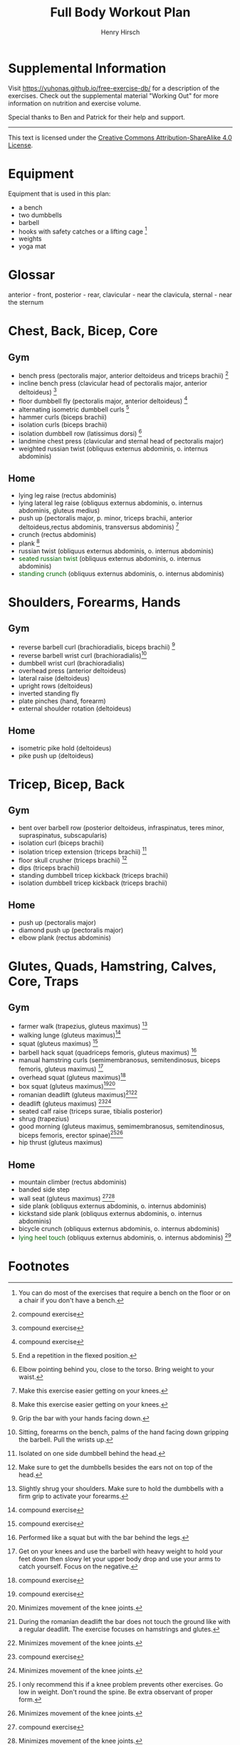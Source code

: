 #+TITLE:     Full Body Workout Plan
#+AUTHOR:    Henry Hirsch
#+OPTIONS:   toc:nil
#+OPTIONS:   num:nil
#+OPTIONS:   timestamp:nil
#+OPTIONS:   date:nil
#+LATEX_HEADER: \usepackage{xcolor} \usepackage{geometry} \geometry{ a4paper, total={170mm,257mm}, left=20mm, top=20mm,}
#+begin_export latex
\definecolor{darkblue}{RGB}{0, 0, 139}
\definecolor{darkgreen}{RGB}{0, 139, 0}
#+end_export  
* Supplemental Information
Visit https://yuhonas.github.io/free-exercise-db/ for a description of the exercises.
Check out the supplemental material "Working Out" for more information on nutrition and exercise volume.

Special thanks to Ben and Patrick for their help and support.
-----
#+begin_export latex
Copyright \small{\copyright}  \the\year{} Henry Hirsch.\\
#+end_export  
This text is licensed under the [[https://creativecommons.org/licenses/by-sa/4.0/][Creative Commons Attribution-ShareAlike 4.0 License]].
* Equipment
Equipment that is used in this plan:
- a bench
- two dumbbells
- barbell
- hooks with safety catches or a lifting cage [fn:: You can do most of the exercises that require a bench on the floor or on a chair if you don't have a bench.]
- weights
- yoga mat
* Glossar
anterior - front, posterior - rear, clavicular - near the clavicula, sternal - near the sternum
#+begin_export latex
  \clearpage
  \pagenumbering{gobble}
#+end_export  
* Chest, Back, Bicep, Core
** Gym
- bench press (pectoralis major, anterior deltoideus and triceps brachii) [fn:1]
- incline bench press (clavicular head of pectoralis major, anterior deltoideus) [fn:1]
- floor dumbbell fly (pectoralis major, anterior deltoideus) [fn:1]
- alternating isometric dumbbell curls [fn:: End a repetition in the flexed position.]
- hammer curls (biceps brachii)
- isolation curls (biceps brachii)
- isolation dumbbell row (latissimus dorsi) [fn:: Elbow pointing behind you, close to the torso. Bring weight to your waist.]
- landmine chest press (clavicular and sternal head of pectoralis major)   
- weighted russian twist (obliquus externus abdominis, o. internus abdominis)
** Home
- lying leg raise (rectus abdominis)
- lying lateral leg raise (obliquus externus abdominis, o. internus abdominis, gluteus medius)
- push up (pectoralis major, p. minor, triceps brachii, anterior deltoideus,rectus abdominis, transversus abdominis) [fn:3]
- crunch (rectus abdominis)
- plank [fn:3]
- russian twist (obliquus externus abdominis, o. internus abdominis)
- \textcolor{darkgreen}{seated russian twist} (obliquus externus abdominis, o. internus abdominis)  
- \textcolor{darkgreen}{standing crunch} (obliquus externus abdominis, o. internus abdominis)  
#+begin_export latex
  \clearpage
#+end_export  
* Shoulders, Forearms, Hands
** Gym
- reverse barbell curl (brachioradialis, biceps brachii) [fn:: Grip the bar with your hands facing down.]
- reverse barbell wrist curl (brachioradialis)[fn:: Sitting, forearms on the bench, palms of the hand facing down gripping the barbell. Pull the wrists up.]
- dumbbell wrist curl (brachioradialis)
- overhead press (anterior deltoideus)
- lateral raise (deltoideus)
- upright rows (deltoideus)
- inverted standing fly  
- plate pinches (hand, forearm)
- external shoulder rotation (deltoideus)
** Home
- isometric pike hold (deltoideus)
- pike push up (deltoideus)
#+begin_export latex
  \clearpage
#+end_export
* Tricep, Bicep, Back
** Gym
- bent over barbell row (posterior deltoideus, infraspinatus, teres minor, supraspinatus, subscapularis)
- isolation curl (biceps brachii)
- isolation tricep extension (triceps brachii) [fn:: Isolated on one side dumbbell behind the head.]
- floor skull crusher (triceps brachii) [fn:: Make sure to get the dumbbells besides the ears not on top of the head.]
- dips (triceps brachii)
- standing dumbbell tricep kickback (triceps brachii)
- isolation dumbbell tricep kickback (triceps brachii)
** Home
- push up (pectoralis major)
- diamond push up (pectoralis major)
- elbow plank (rectus abdominis)
#+begin_export latex
  \clearpage
#+end_export
* Glutes, Quads, Hamstring, Calves, Core, Traps
** Gym
- farmer walk (trapezius, gluteus maximus) [fn:: Slightly shrug your shoulders. Make sure to hold the dumbbells with a firm grip to activate your forearms.]
- walking lunge (gluteus maximus)[fn:1]
- squat (gluteus maximus) [fn:1]
- barbell hack squat (quadriceps femoris, gluteus maximus) [fn:: Performed like a squat but with the bar behind the legs.]
- manual hamstring curls (semimembranosus, semitendinosus, biceps femoris, gluteus maximus) [fn:: Get on your knees and use the barbell with heavy weight to hold your feet down then slowy let your upper body drop and use your arms to catch yourself. Focus on the negative.]
- overhead squat (gluteus maximus)[fn:1]
- box squat (gluteus maximus)[fn:1][fn:2]
- romanian deadlift (gluteus maximus)[fn:: During the romanian deadlift the bar does not touch the ground like with a regular deadlift. The exercise focuses on hamstrings and glutes.][fn:2]
- deadlift (gluteus maximus) [fn:1][fn:2]
- seated calf raise (triceps surae, tibialis posterior)
- shrug (trapezius)
- good morning (gluteus maximus, semimembranosus, semitendinosus, biceps femoris, erector spinae)[fn:: I only recommend this if a knee problem prevents other exercises. Go low in weight. Don't round the spine. Be extra observant of proper form.][fn:2]
- hip thrust (gluteus maximus)
** Home
- mountain climber (rectus abdominis)
- banded side step
- wall seat (gluteus maximus) [fn:1][fn:2]
- side plank (obliquus externus abdominis, o. internus abdominis)
- kickstand side plank (obliquus externus abdominis, o. internus abdominis)
- bicycle crunch (obliquus externus abdominis, o. internus abdominis)  
- \textcolor{darkgreen}{lying heel touch} (obliquus externus abdominis, o. internus abdominis) [fn:: Lie on your back with your knees bent and feet flat. Reach your hand towards your heel, alternating sides.]  
  
* Footnotes

[fn:3] Make this exercise easier getting on your knees. 
[fn:1] compound exercise
[fn:2] Minimizes movement of the knee joints.

